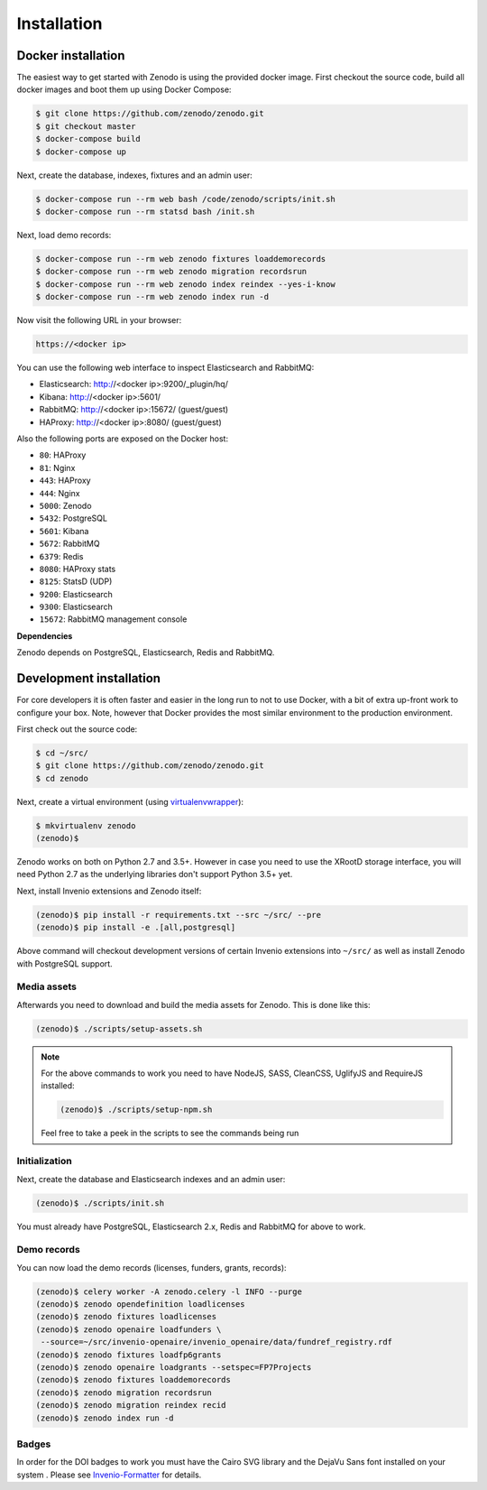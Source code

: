 Installation
============

Docker installation
-------------------
The easiest way to get started with Zenodo is using the provided docker image.
First checkout the source code, build all docker images and boot them up
using Docker Compose:

.. code-block:: console

    $ git clone https://github.com/zenodo/zenodo.git
    $ git checkout master
    $ docker-compose build
    $ docker-compose up

Next, create the database, indexes, fixtures and an admin user:

.. code-block:: console

    $ docker-compose run --rm web bash /code/zenodo/scripts/init.sh
    $ docker-compose run --rm statsd bash /init.sh

Next, load demo records:

.. code-block:: console

    $ docker-compose run --rm web zenodo fixtures loaddemorecords
    $ docker-compose run --rm web zenodo migration recordsrun
    $ docker-compose run --rm web zenodo index reindex --yes-i-know
    $ docker-compose run --rm web zenodo index run -d

Now visit the following URL in your browser:

.. code-block:: console

    https://<docker ip>

You can use the following web interface to inspect Elasticsearch and RabbitMQ:

- Elasticsearch: http://<docker ip>:9200/_plugin/hq/
- Kibana: http://<docker ip>:5601/
- RabbitMQ: http://<docker ip>:15672/ (guest/guest)
- HAProxy: http://<docker ip>:8080/ (guest/guest)

Also the following ports are exposed on the Docker host:

- ``80``: HAProxy
- ``81``: Nginx
- ``443``: HAProxy
- ``444``: Nginx
- ``5000``: Zenodo
- ``5432``: PostgreSQL
- ``5601``: Kibana
- ``5672``: RabbitMQ
- ``6379``: Redis
- ``8080``: HAProxy stats
- ``8125``: StatsD (UDP)
- ``9200``: Elasticsearch
- ``9300``: Elasticsearch
- ``15672``: RabbitMQ management console

**Dependencies**

Zenodo depends on PostgreSQL, Elasticsearch, Redis and RabbitMQ.


Development installation
------------------------
For core developers it is often faster and easier in the long run to not to use
Docker, with a bit of extra up-front work to configure your box. Note, however
that Docker provides the most similar environment to the production
environment.

First check out the source code:

.. code-block:: console

    $ cd ~/src/
    $ git clone https://github.com/zenodo/zenodo.git
    $ cd zenodo

Next, create a virtual environment (using
`virtualenvwrapper <https://virtualenvwrapper.readthedocs.io/en/latest/>`_):

.. code-block:: console

    $ mkvirtualenv zenodo
    (zenodo)$

Zenodo works on both on Python 2.7 and 3.5+. However in case you need to use
the XRootD storage interface, you will need Python 2.7 as the underlying
libraries don't support Python 3.5+ yet.

Next, install Invenio extensions and Zenodo itself:

.. code-block:: console

    (zenodo)$ pip install -r requirements.txt --src ~/src/ --pre
    (zenodo)$ pip install -e .[all,postgresql]

Above command will checkout development versions of certain Invenio extensions
into ``~/src/`` as well as install Zenodo with PostgreSQL support.

Media assets
~~~~~~~~~~~~
Afterwards you need to download and build the media assets for Zenodo. This is
done like this:

.. code-block:: console

   (zenodo)$ ./scripts/setup-assets.sh

.. note::

   For the above commands to work you need to have NodeJS, SASS, CleanCSS,
   UglifyJS and RequireJS installed:

   .. code-block:: console

      (zenodo)$ ./scripts/setup-npm.sh

   Feel free to take a peek in the scripts to see the commands being run


Initialization
~~~~~~~~~~~~~~
Next, create the database and Elasticsearch indexes and an admin user:

.. code-block:: console

   (zenodo)$ ./scripts/init.sh

You must already have PostgreSQL, Elasticsearch 2.x, Redis and RabbitMQ for
above to work.

Demo records
~~~~~~~~~~~~
You can now load the demo records (licenses, funders, grants, records):

.. code-block:: console

   (zenodo)$ celery worker -A zenodo.celery -l INFO --purge
   (zenodo)$ zenodo opendefinition loadlicenses
   (zenodo)$ zenodo fixtures loadlicenses
   (zenodo)$ zenodo openaire loadfunders \
    --source=~/src/invenio-openaire/invenio_openaire/data/fundref_registry.rdf
   (zenodo)$ zenodo fixtures loadfp6grants
   (zenodo)$ zenodo openaire loadgrants --setspec=FP7Projects
   (zenodo)$ zenodo fixtures loaddemorecords
   (zenodo)$ zenodo migration recordsrun
   (zenodo)$ zenodo migration reindex recid
   (zenodo)$ zenodo index run -d


Badges
~~~~~~
In order for the DOI badges to work you must have the Cairo SVG library and the
DejaVu Sans font installed on your system . Please see `Invenio-Formatter
<http://pythonhosted.org/invenio-formatter/installation.html>`_ for details.
